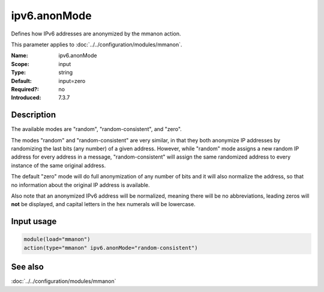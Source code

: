 .. _param-mmanon-ipv6-anonmode:
.. _mmanon.parameter.input.ipv6-anonmode:

ipv6.anonMode
=============

.. index::
   single: mmanon; ipv6.anonMode
   single: ipv6.anonMode

.. summary-start

Defines how IPv6 addresses are anonymized by the mmanon action.

.. summary-end

This parameter applies to :doc:`../../configuration/modules/mmanon`.

:Name: ipv6.anonMode
:Scope: input
:Type: string
:Default: input=zero
:Required?: no
:Introduced: 7.3.7

Description
-----------
The available modes are "random", "random-consistent", and "zero".

The modes "random" and "random-consistent" are very similar, in that they both
anonymize IP addresses by randomizing the last bits (any number) of a given
address. However, while "random" mode assigns a new random IP address for every
address in a message, "random-consistent" will assign the same randomized
address to every instance of the same original address.

The default "zero" mode will do full anonymization of any number of bits and it
will also normalize the address, so that no information about the original IP
address is available.

Also note that an anonymized IPv6 address will be normalized, meaning there will
be no abbreviations, leading zeros will **not** be displayed, and capital
letters in the hex numerals will be lowercase.

Input usage
-----------
.. _mmanon.parameter.input.ipv6-anonmode-usage:

.. code-block:: rsyslog

   module(load="mmanon")
   action(type="mmanon" ipv6.anonMode="random-consistent")

See also
--------
:doc:`../../configuration/modules/mmanon`
